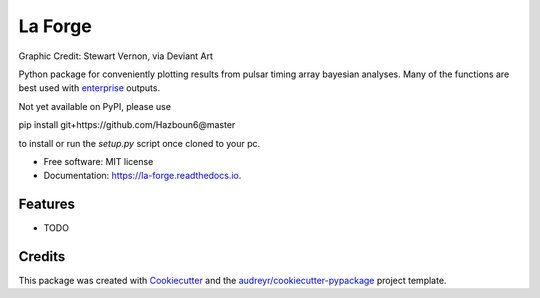 ========
La Forge
========


.. image:: https://img.shields.io/pypi/v/la_forge.svg
        :target: https://pypi.python.org/pypi/la_forge

.. image:: https://img.shields.io/travis/Hazboun6/la_forge.svg
        :target: https://travis-ci.org/Hazboun6/la_forge

.. image:: https://readthedocs.org/projects/la-forge/badge/?version=latest
        :target: https://la-forge.readthedocs.io/en/latest/?badge=latest
        :alt: Documentation Status

.. image:: https://pre00.deviantart.net/ffe1/th/pre/i/2016/322/7/1/geordi_la_forge_star_trek_next_generation_visor_by_sjvernon-daosphq.png
        :target: https://www.deviantart.com/sjvernon/art/Geordi-La-Forge-Star-Trek-Next-Generation-Visor-646311950
        :alt: Visor


Graphic Credit: Stewart Vernon, via Deviant Art

Python package for conveniently plotting results from pulsar timing array bayesian analyses. Many of the functions are best used with `enterprise`_ outputs.

Not yet available on PyPI, please use

.. code-block:: python

pip install git+https://github.com/Hazboun6@master

to install or run the `setup.py` script once cloned to your pc.

* Free software: MIT license
* Documentation: https://la-forge.readthedocs.io.


Features
--------

* TODO

Credits
-------

This package was created with Cookiecutter_ and the `audreyr/cookiecutter-pypackage`_ project template.

.. _`enterprise`: https://github.com/nanograv/enterprise
.. _Cookiecutter: https://github.com/audreyr/cookiecutter
.. _`audreyr/cookiecutter-pypackage`: https://github.com/audreyr/cookiecutter-pypackage

